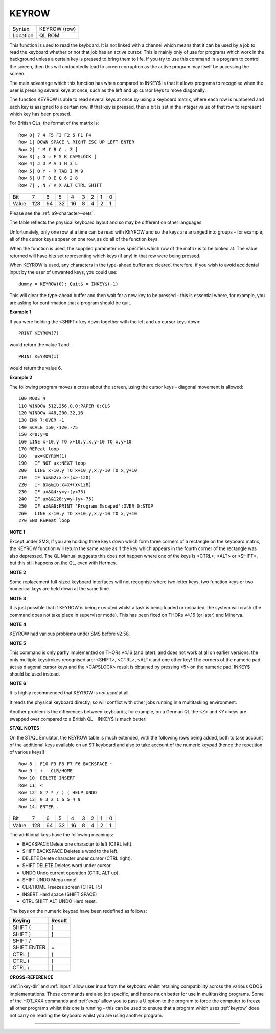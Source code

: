 ..  _keyrow:

KEYROW
======

+----------+-------------------------------------------------------------------+
| Syntax   |  KEYROW (row)                                                     |
+----------+-------------------------------------------------------------------+
| Location |  QL ROM                                                           |
+----------+-------------------------------------------------------------------+

This function is used to read the keyboard. It is not linked with a
channel which means that it can be used by a job to read the keyboard
whether or not that job has an active cursor. This is mainly only of use
for programs which work in the background unless a certain key is
pressed to bring them to life. If you try to use this command in a
program to control the screen, then this will undoubtedly lead to screen
corruption as the active program may itself be accessing the screen.

The main advantage which this function has when compared to INKEY$ is that
it allows programs to recognise when the user is pressing several keys
at once, such as the left and up cursor keys to move diagonally.

The function KEYROW is able to read several keys at once by using a keyboard
matrix, where each row is numbered and each key is assigned to a certain
row. If that key is pressed, then a bit is set in the integer value of
that row to represent which key has been pressed.

For British QLs, the format of the matrix is::

    Row 0| 7 4 F5 F3 F2 5 F1 F4
    Row 1| DOWN SPACE \ RIGHT ESC UP LEFT ENTER
    Row 2| " M £ B C . Z ]
    Row 3| ; G = F S K CAPSLOCK [
    Row 4| J D P A 1 H 3 L
    Row 5| O Y - R TAB I W 9
    Row 6| U T 0 E Q 6 2 8
    Row 7| , N / V X ALT CTRL SHIFT


+-------+----+----+----+----+---+---+---+---+
| Bit   |  7 |  6 |  5 |  4 | 3 | 2 | 1 | 0 |
+-------+----+----+----+----+---+---+---+---+
| Value |128 | 64 | 32 | 16 | 8 | 4 | 2 | 1 |
+-------+----+----+----+----+---+---+---+---+

Please see the :ref:`a9-character--sets`\ .

The table reflects the physical keyboard layout and so may be different
on other languages.

Unfortunately, only one row at a time can be read with KEYROW and so the keys are arranged
into groups - for example, all of the cursor keys appear on one row, as
do all of the function keys.

When the function is used, the supplied parameter row specifies which row of the matrix is to be looked at. The
value returned will have bits set representing which keys (if any) in
that row were being pressed.

When KEYROW is used, any characters in the
type-ahead buffer are cleared, therefore, if you wish to avoid
accidental input by the user of unwanted keys, you could use::

    dummy = KEYROW(0): Quit$ = INKEY$(-1)

This will clear the type-ahead buffer and then wait for a new key to be
pressed - this is essential where, for example, you are asking for
confirmation that a program should be quit.

**Example 1**

If you were holding the <SHIFT> key down together with the left and up
cursor keys down::

    PRINT KEYROW(7)

would return the value 1 and::

    PRINT KEYROW(1)

would return the value 6.

**Example 2**

The following program moves a cross about the screen, using the cursor
keys - diagonal movement is allowed::

    100 MODE 4
    110 WINDOW 512,256,0,0:PAPER 0:CLS
    120 WINDOW 448,200,32,16
    130 INK 7:OVER -1
    140 SCALE 150,-120,-75
    150 x=0:y=0
    160 LINE x-10,y TO x+10,y,x,y-10 TO x,y+10
    170 REPeat loop
    180   ax=KEYROW(1)
    190   IF NOT ax:NEXT loop
    200   LINE x-10,y TO x+10,y,x,y-10 TO x,y+10
    210   IF ax&&2:x=x-(x>-120)
    220   IF ax&&16:x=x+(x<128)
    230   IF ax&&4:y=y+(y<75)
    240   IF ax&&128:y=y-(y>-75)
    250   IF ax&&8:PRINT 'Program Escaped':OVER 0:STOP
    260   LINE x-10,y TO x+10,y,x,y-10 TO x,y+10
    270 END REPeat loop

**NOTE 1**

Except under SMS, if you are holding three keys down which form three
corners of a rectangle on the keyboard matrix, the KEYROW function will
return the same value as if the key which appears in the fourth corner
of the rectangle was also depressed. The QL Manual suggests this does
not happen where one of the keys is <CTRL>, <ALT> or <SHIFT>, but this
still happens on the QL, even with Hermes.

**NOTE 2**

Some replacement full-sized keyboard interfaces will not recognise where
two letter keys, two function keys or two numerical keys are held down
at the same time.

**NOTE 3**

It is just possible that if KEYROW is being executed whilst a task is
being loaded or unloaded, the system will crash (the command does not
take place in supervisor mode). This has been fixed on THORs v4.16 (or
later) and Minerva.

**NOTE 4**

KEYROW had various problems under SMS before v2.58.

**NOTE 5**

This command is only partly implemented on THORs v4.16 (and later), and
does not work at all on earlier versions: the only multiple keystrokes
recognised are: <SHIFT>, <CTRL>, <ALT> and one other key! The corners of
the numeric pad act as diagonal cursor keys and the <CAPSLOCK> result is
obtained by pressing <5> on the numeric pad. INKEY$ should be used
instead.

**NOTE 6**

It is highly recommended that KEYROW is *not used* at all.

It reads the
physical keyboard directly, so will conflict with other jobs running in
a multitasking environment.

Another problem is the differences between
keyboards, for example, on a German QL the <Z> and <Y> keys are swapped
over compared to a British QL - INKEY$ is much better!

**ST/QL NOTES**

On the ST/QL Emulator, the KEYROW table is much extended, with the
following rows being added, both to take account of the additional keys
available on an ST keyboard and also to take account of the numeric
keypad (hence the repetition of various keys!)::

    Row 8 | F10 F9 F8 F7 F6 BACKSPACE ~
    Row 9 | + - CLR/HOME
    Row 10| DELETE INSERT
    Row 11| <
    Row 12| 8 7 * / ) ( HELP UNDO
    Row 13| 0 3 2 1 6 5 4 9
    Row 14| ENTER .

+-------+----+----+----+----+---+---+---+---+
| Bit   |  7 |  6 |  5 |  4 | 3 | 2 | 1 | 0 |
+-------+----+----+----+----+---+---+---+---+
| Value |128 | 64 | 32 | 16 | 8 | 4 | 2 | 1 |
+-------+----+----+----+----+---+---+---+---+


The additional keys have the following meanings:

- BACKSPACE Delete one character to left (CTRL left).
- SHIFT BACKSPACE Deletes a word to the left.
- DELETE Delete character under cursor (CTRL right).
- SHIFT DELETE Deletes word under cursor.
- UNDO Undo current operation (CTRL ALT up).
- SHIFT UNDO Mega undo!
- CLR/HOME Freezes screen (CTRL F5)
- INSERT Hard space (SHIFT SPACE)
- CTRL SHIFT ALT UNDO Hard reset.

The keys on the numeric keypad have been redefined as follows:

+------------+--------+
| Keying     | Result |
+============+========+
| SHIFT (    | [      |
+------------+--------+
| SHIFT )    | ]      |
+------------+--------+
| SHIFT /    | \      |
+------------+--------+
| SHIFT ENTER| =      |
+------------+--------+
| CTRL (     | {      |
+------------+--------+
| CTRL )     | }      |
+------------+--------+
| CTRL \\    |  \|    |
+------------+--------+

**CROSS-REFERENCE**

:ref:`inkey-dlr` and :ref:`input`
allow user input from the keyboard whilst retaining compatibility across
the various QDOS implementations. These commands are also job specific,
and hence much better for use in multitasking programs. Some of the
HOT_XXX commands and
:ref:`exep` allow you to pass a U option to the
program to force the computer to freeze all other programs whilst this
one is running - this can be used to ensure that a program which uses
:ref:`keyrow` does not carry on reading the
keyboard whilst you are using another program.

--------------


